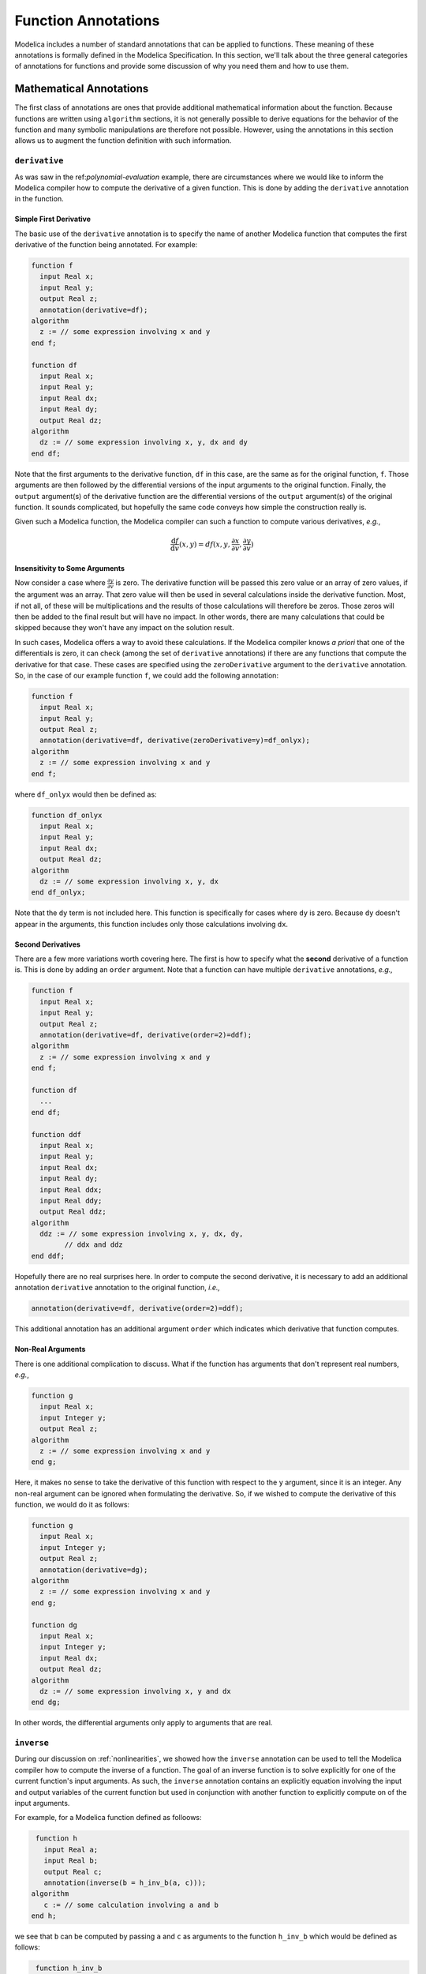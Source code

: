 .. _func-annotations:

Function Annotations
====================

Modelica includes a number of standard annotations that can be applied
to functions.  These meaning of these annotations is formally defined
in the Modelica Specification.  In this section, we'll talk about the
three general categories of annotations for functions and provide some
discussion of why you need them and how to use them.

Mathematical Annotations
------------------------

The first class of annotations are ones that provide additional
mathematical information about the function.  Because functions are
written using ``algorithm`` sections, it is not generally possible to
derive equations for the behavior of the function and many symbolic
manipulations are therefore not possible.  However, using the
annotations in this section allows us to augment the function
definition with such information.

``derivative``
~~~~~~~~~~~~~~

.. index:: ! annotations; derivative

As was saw in the ref:`polynomial-evaluation` example, there are
circumstances where we would like to inform the Modelica compiler how
to compute the derivative of a given function.  This is done by adding
the ``derivative`` annotation in the function.

Simple First Derivative
^^^^^^^^^^^^^^^^^^^^^^^

The basic use of the ``derivative`` annotation is to specify the name
of another Modelica function that computes the first derivative of the
function being annotated.  For example:

.. code-block:: modelica

    function f
      input Real x;
      input Real y;
      output Real z;
      annotation(derivative=df);   
    algorithm
      z := // some expression involving x and y
    end f;

    function df
      input Real x;
      input Real y;
      input Real dx;
      input Real dy;
      output Real dz;
    algorithm
      dz := // some expression involving x, y, dx and dy
    end df;

Note that the first arguments to the derivative function, ``df`` in
this case, are the same as for the original function, ``f``.  Those
arguments are then followed by the differential versions of the input
arguments to the original function.  Finally, the ``output``
argument(s) of the derivative function are the differential versions
of the ``output`` argument(s) of the original function.  It sounds
complicated, but hopefully the same code conveys how simple the
construction really is.

Given such a Modelica function, the Modelica compiler can such a
function to compute various derivatives, *e.g.*,

.. math::

    \frac{\mathrm{d}f}{\mathrm{d}v}(x,y) = df(x, y, \frac{\partial
    x}{\partial v}, \frac{\partial y}{\partial v})

Insensitivity to Some Arguments
^^^^^^^^^^^^^^^^^^^^^^^^^^^^^^^

Now consider a case where :math:`\frac{\partial y}{\partial v}` is
zero.  The derivative function will be passed this zero value or an
array of zero values, if the argument was an array.  That zero value
will then be used in several calculations inside the derivative
function. Most, if not all, of these will be multiplications and the
results of those calculations will therefore be zeros.  Those zeros
will then be added to the final result but will have no impact.  In
other words, there are many calculations that could be skipped because
they won't have any impact on the solution result.

In such cases, Modelica offers a way to avoid these calculations.  If
the Modelica compiler knows *a priori* that one of the differentials
is zero, it can check (among the set of ``derivative`` annotations)
if there are any functions that compute the derivative for that case.
These cases are specified using the ``zeroDerivative`` argument to the
``derivative`` annotation.  So, in the case of our example function
``f``, we could add the following annotation:

.. code-block:: modelica

    function f
      input Real x;
      input Real y;
      output Real z;
      annotation(derivative=df, derivative(zeroDerivative=y)=df_onlyx);   
    algorithm
      z := // some expression involving x and y
    end f;

where ``df_onlyx`` would then be defined as:

.. code-block:: modelica

    function df_onlyx
      input Real x;
      input Real y;
      input Real dx;
      output Real dz;
    algorithm
      dz := // some expression involving x, y, dx
    end df_onlyx;

Note that the ``dy`` term is not included here.  This function is
specifically for cases where ``dy`` is zero.  Because ``dy`` doesn't
appear in the arguments, this function includes only those
calculations involving ``dx``.

Second Derivatives
^^^^^^^^^^^^^^^^^^

There are a few more variations worth covering here.  The first is how
to specify what the **second** derivative of a function is.  This is
done by adding an ``order`` argument.  Note that a function can have
multiple ``derivative`` annotations, *e.g.,*

.. code-block:: modelica

    function f
      input Real x;
      input Real y;
      output Real z;
      annotation(derivative=df, derivative(order=2)=ddf);
    algorithm
      z := // some expression involving x and y
    end f;

    function df
      ...
    end df;

    function ddf
      input Real x;
      input Real y;
      input Real dx;
      input Real dy;
      input Real ddx;
      input Real ddy;
      output Real ddz;
    algorithm
      ddz := // some expression involving x, y, dx, dy,
            // ddx and ddz
    end ddf;

Hopefully there are no real surprises here.  In order to compute the
second derivative, it is necessary to add an additional annotation
``derivative`` annotation to the original function, *i.e.,*

.. code-block:: modelica

    annotation(derivative=df, derivative(order=2)=ddf);

This additional annotation has an additional argument ``order`` which
indicates which derivative that function computes.

Non-Real Arguments
^^^^^^^^^^^^^^^^^^

There is one additional complication to discuss.  What if the function has
arguments that don't represent real numbers, *e.g.*,

.. code-block:: modelica

    function g
      input Real x;
      input Integer y;
      output Real z;
    algorithm
      z := // some expression involving x and y
    end g;

Here, it makes no sense to take the derivative of this function with
respect to the ``y`` argument, since it is an integer.  Any non-real
argument can be ignored when formulating the derivative.  So, if we
wished to compute the derivative of this function, we would do it as
follows:

.. code-block:: modelica

    function g
      input Real x;
      input Integer y;
      output Real z;
      annotation(derivative=dg);
    algorithm
      z := // some expression involving x and y
    end g;

    function dg
      input Real x;
      input Integer y;
      input Real dx;
      output Real dz;
    algorithm
      dz := // some expression involving x, y and dx
    end dg;

In other words, the differential arguments only apply to arguments
that are real.


``inverse``
~~~~~~~~~~~

.. index:: ! annotations; inverse

During our discussion on :ref:`nonlinearities`, we showed how the
``inverse`` annotation can be used to tell the Modelica compiler how
to compute the inverse of a function.  The goal of an inverse function
is to solve explicitly for one of the current function's input
arguments.  As such, the ``inverse`` annotation contains an explicitly
equation involving the input and output variables of the current
function but used in conjunction with another function to explicitly
compute on of the input arguments.

For example, for a Modelica function defined as folloows:

.. code-block:: modelica

    function h
      input Real a;
      input Real b;
      output Real c;
      annotation(inverse(b = h_inv_b(a, c)));
   algorithm
      c := // some calculation involving a and b
   end h;

we see that ``b`` can be computed by passing ``a`` and ``c`` as
arguments to the function ``h_inv_b`` which would be defined as
follows:

.. code-block:: modelica

    function h_inv_b
      input Real a;
      input Real c;
      output Real b;
   algorithm
      b := // some calculation involving a and c
   end h_inv_b;


Code Generation
---------------

The next class of annotations are related to how function definitions
are translated into code for simulation.  These annotations allow the
model developer to provide hints to the Modelica compiler on how the
code generation process should be done.

.. _inline-anno:

``Inline``
~~~~~~~~~~

.. index:: ! annotations; Inline

The ``Inline`` annotation is a hint to the Modelica compiler that the
statements in the function should be "inlined".  The value of the
annotation is used to indicate whether inlining should be done.  The
default value (if no ``Inline`` annotation is present) is ``false``.
The following is a function that uses the ``Inline`` annotation:

.. code-block:: modelica

    function SimpleCalculation
      input Real x;
      input Real y;
      output Real z;
      annotation(Inline=true);
    algorithm
      z := 2*x-y;
    end SimpleCalculation;

Here we see that the ``Inline`` annotation suggests that the Modelica
compiler should inline the ``SimpleCalculation`` function.  The
function is inlined by replacing places where the function is invoked
with the statements in the function that compute the output result.
This is useful for functions that perform very simple calculations.
In those cases, the "cost" (in CPU time) of calling the function is on
the same order of magnitude as the cost of the work performed by the
function.  By inlining the function, the cost of the function call can
be eliminated while still preserving the purpose of the function.

The ``Inline`` function is merely a hint to the Modelica compiler.
The compiler is not obligated to inline the function.  Also, the
compiler's ability to inline the function will depend on the
complexity of the function.  It is not necessary possible (or even
desirable) to inline a function in general.

``LateInline``
~~~~~~~~~~~~~~

.. index:: ! annotations; LateInline

Much like the :ref:`inline-anno` annotation, the ``LateInline``
function tells the Modelica compiler that it would be more efficient
to inline the function.  The ``LateInline`` annotation is also
assigned a ``Boolean`` value to specify whether the function should be
inlined or not.  The difference between the ``Inline`` and
``LateInline`` annotations is that ``LateInline`` indicates that
inlining should be performed after symbolic manipulation has been
performed.  A full discussion of the potential interactions between
inlining and other symbolic manipulations is beyond the scope of this
book.

It should be noted that the ``LateInline`` annotation takes precedence
over the ``Inline`` annotation if they are both applied to a function,
*i.e.,*

================  ==================  =========================
``Inline``        ``LateInline``      Interpretation
----------------  ------------------  -------------------------
``false``         ``false``           ``Inline=false``
``true``          ``false``           ``Inline=true``
``false``         ``true``            ``LateInline=true``
``true``          ``true``            ``LateInline=true``
================  ==================  =========================

.. _ext-functions:

External Functions
------------------

The final class of annotations are related to functions that are
defined as ``external``.  Such functions often depend on external
include files or libraries.  These annotations inform the Modelica
compiler of these dependencies and where to locate them.

.. _include-anno:

``Include``
~~~~~~~~~~~

.. index:: ! annotations; Include

The ``Include`` annotations is used whenever the code generated by a
Modelica compiler requires an include statement.  Typically this is
required when external libraries are being referenced.  The value of
the ``Include`` annotation should be the string that should be
inserted into the generated code, *e.g.,*

.. code-block:: modelica

    annotation(Include="#include \"mydefs.h\"");

.. note:: The value of the ``Include`` annotation is a string.  If it
	  included embedded strings, they need to be escaped.

.. _include-directory-anno:

``IncludeDirectory``
~~~~~~~~~~~~~~~~~~~~

.. index:: ! annotations; IncludeDirectory

As already discussed, the :ref:`include-anno` annotation allows
include directives to be inserted into generated code.  The
``IncludeDirectory`` annotation specifies what directory should be
searched to find the content specified with the ``Include``
annotation.

The value of this annotation is a string.  The string can represent a
directory not but it can also be a URL.  For example, the default
value for the ``IncludeDirectory`` annotation is:

.. code-block:: modelica

    IncludeDirectory=modelica://LibraryName/Resources/Include

We'll explain the meaning of these :ref:`modelica-urls` shortly.

``Library``
~~~~~~~~~~~

.. index:: ! annotations; Library

The ``Library`` annotation is used to specify any compiled libraries
that a function might depend on.  The value of library can be either a
simple string, representing the name of the library, or an array of
such strings, *i.e.,*

.. code-block:: modelica

    annotation(Library="somelib");

or

.. code-block:: modelica

    annotation(Library={"onelib","anotherlib"});

The Modelica compiler will then use this information during the
"linking" of the generated code.

``LibraryDirectory``
~~~~~~~~~~~~~~~~~~~~

.. index:: ! annotations; LibraryDirectory

We have the same issue with ``Library`` that we have with ``Include``.
The ``Library`` annotation tells us what we need to add, but not where
to find it.  In this way, the ``LibraryDirectory`` annotation serves
the same role as the :ref:`include-directory-anno` annotation.  Like
the ``IncludeDirectory`` annotation, it can also be a URL.  It's
default value is:

.. code-block:: modelica

    LibraryDirectory=modelica://LibraryName/Resources/Library
